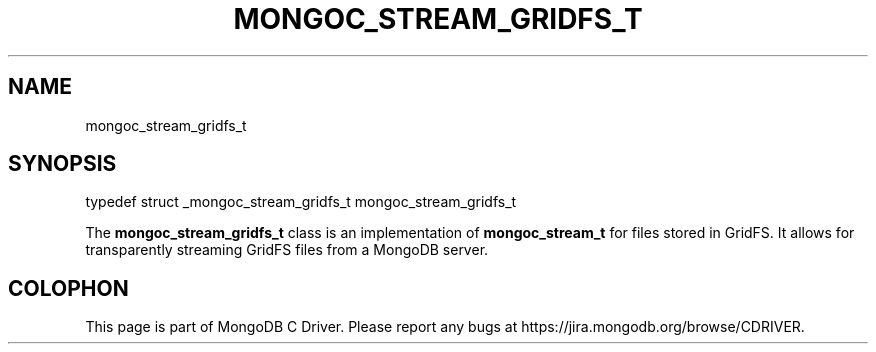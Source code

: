 .\" This manpage is Copyright (C) 2015 MongoDB, Inc.
.\" 
.\" Permission is granted to copy, distribute and/or modify this document
.\" under the terms of the GNU Free Documentation License, Version 1.3
.\" or any later version published by the Free Software Foundation;
.\" with no Invariant Sections, no Front-Cover Texts, and no Back-Cover Texts.
.\" A copy of the license is included in the section entitled "GNU
.\" Free Documentation License".
.\" 
.TH "MONGOC_STREAM_GRIDFS_T" "3" "2015-07-13" "MongoDB C Driver"
.SH NAME
mongoc_stream_gridfs_t
.SH "SYNOPSIS"

.nf
.nf
typedef struct _mongoc_stream_gridfs_t mongoc_stream_gridfs_t
.fi
.fi

The
.B mongoc_stream_gridfs_t
class is an implementation of
.B mongoc_stream_t
for files stored in GridFS. It allows for transparently streaming GridFS files from a MongoDB server.


.BR
.SH COLOPHON
This page is part of MongoDB C Driver.
Please report any bugs at
\%https://jira.mongodb.org/browse/CDRIVER.